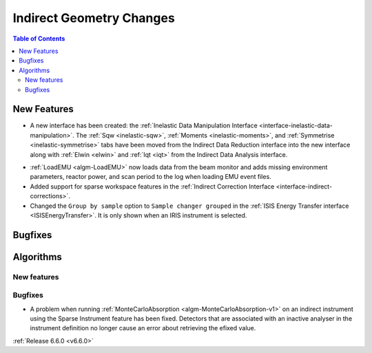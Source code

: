 =========================
Indirect Geometry Changes
=========================

.. contents:: Table of Contents
   :local:

New Features
------------
- A new interface has been created: the :ref:`Inelastic Data Manipulation Interface <interface-inelastic-data-manipulation>`. The :ref:`Sqw <inelastic-sqw>`, :ref:`Moments <inelastic-moments>`, and :ref:`Symmetrise <inelastic-symmetrise>` tabs have been moved from the Indirect Data Reduction interface into the new interface along with :ref:`Elwin <elwin>` and :ref:`Iqt <iqt>` from the Indirect Data Analysis interface.

.. image:: ../../images/6_6_release/Indirect/ManipulationTab.png
    :align: center
    :width: 600

- :ref:`LoadEMU <algm-LoadEMU>` now loads data from the beam monitor and adds missing environment parameters, reactor power, and scan period to the log when loading EMU event files.
- Added support for sparse workspace features in the :ref:`Indirect Correction Interface <interface-indirect-corrections>`.
- Changed the ``Group by sample`` option to ``Sample changer grouped`` in the :ref:`ISIS Energy Transfer interface <ISISEnergyTransfer>`. It is only shown when an IRIS instrument is selected.


Bugfixes
--------



Algorithms
----------

New features
############


Bugfixes
############
- A problem when running :ref:`MonteCarloAbsorption <algm-MonteCarloAbsorption-v1>` on an indirect instrument using the Sparse Instrument feature has been fixed. Detectors that are associated with an inactive analyser in the instrument definition no longer cause an error about retrieving the efixed value.

:ref:`Release 6.6.0 <v6.6.0>`